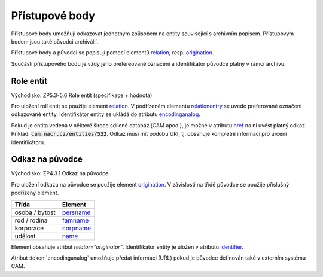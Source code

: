 .. _ead_ap:

============================================
Přístupové body
============================================

Přístupové body umožňují odkazovat jednotným způsobem
na entity související s archivním popisem. Přístupovým
bodem jsou také původci archiválií.

Přístupové body a původci se popisují pomocí elementů
`relation <http://www.loc.gov/ead/EAD3taglib/EAD3.html#elem-relation>`_, resp. 
`origination <http://www.loc.gov/ead/EAD3taglib/EAD3.html#elem-origination>`_.

Součástí přístupového bodu je vždy jeho prefereované
označení a identifikátor původce platný v rámci archivu.

.. _ead_ap_relation:

Role entit
===================

Východisko: ZP5.3-5.6 Role entit (specifikace + hodnota)

Pro uložení rolí entit se použije element
`relation <http://www.loc.gov/ead/EAD3taglib/EAD3.html#elem-relation>`_.
V podřízeném elementu `relationentry <http://www.loc.gov/ead/EAD3taglib/EAD3.html#elem-relationentry>`_
se uvede preferované označení odkazované entity.
Identifikátor entity se ukládá do atributu `encodinganalog <http://www.loc.gov/ead/EAD3taglib/EAD3.html#attr-encodinganalog>`_.

Pokud je entita vedena v některé široce sdílené databázi(CAM apod.), 
je možné v atributu `href <http://www.loc.gov/ead/EAD3taglib/EAD3.html#attr-href>`_ 
na ni uvést platný odkaz. Příklad: :code:`cam.nacr.cz/entities/532`. 
Odkaz musí mít podobu URI, tj. obsahuje kompletní informaci 
pro určení identifikátoru.

.. _ead_ap_originator:

Odkaz na původce
===================

Východisko: ZP4.3.1 Odkaz na původce

Pro uložení odkazu na původce se použije element
`origination <http://www.loc.gov/ead/EAD3taglib/EAD3.html#elem-origination>`_.
V závislosti na třídě původce se použije příslušný podřízený element.

=====================  ==============
Třída                  Element
=====================  ==============
 osoba / bytost        `persname <http://www.loc.gov/ead/EAD3taglib/EAD3.html#elem-persname>`_
 rod / rodina          `famname <http://www.loc.gov/ead/EAD3taglib/EAD3.html#elem-famname>`_
 korporace             `corpname <http://www.loc.gov/ead/EAD3taglib/EAD3.html#elem-corpname>`_
 událost               `name <http://www.loc.gov/ead/EAD3taglib/EAD3.html#elem-name>`_
=====================  ==============

Element obsahuje atribut `relator="originator"`. Identifikátor 
entity je uložen v atributu `identifier <http://www.loc.gov/ead/EAD3taglib/EAD3.html#attr-identifier>`_.

Atribut :token:`encodinganalog` umožňuje předat informaci (URL) pokud
je původce definován také v externím systému CAM.


